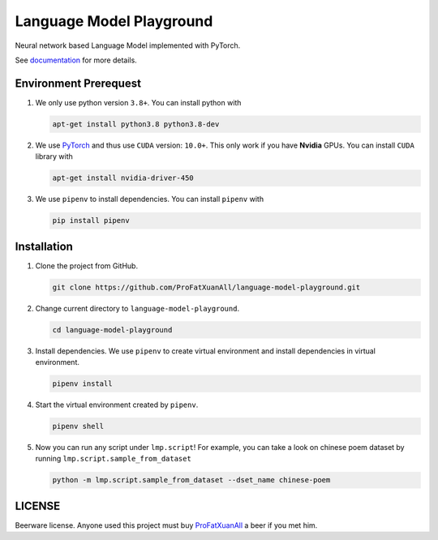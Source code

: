 Language Model Playground
==========================

Neural network based Language Model implemented with PyTorch.

.. _PyTorch: https://pytorch.org/

See documentation_ for more details.

.. _documentation: https://language-model-playground.readthedocs.io/en/
        latest/index.html

Environment Prerequest
----------------------
1. We only use python version ``3.8+``.
   You can install python with

   .. code-block:: shell

        apt-get install python3.8 python3.8-dev

2. We use PyTorch_ and thus use ``CUDA`` version: ``10.0+``.
   This only work if you have **Nvidia** GPUs.
   You can install ``CUDA`` library with

   .. code-block:: shell

        apt-get install nvidia-driver-450

3. We use ``pipenv`` to install dependencies.
   You can install ``pipenv`` with

   .. code-block:: shell

        pip install pipenv

Installation
------------

1. Clone the project from GitHub.

   .. code-block:: shell

        git clone https://github.com/ProFatXuanAll/language-model-playground.git

2. Change current directory to ``language-model-playground``.

   .. code-block:: shell

        cd language-model-playground

3. Install dependencies.
   We use ``pipenv`` to create virtual environment and install dependencies in
   virtual environment.

   .. code-block:: shell

        pipenv install

4. Start the virtual environment created by ``pipenv``.

   .. code-block:: shell

        pipenv shell

5. Now you can run any script under ``lmp.script``!
   For example, you can take a look on chinese poem dataset by running
   ``lmp.script.sample_from_dataset``

   .. code-block:: shell

        python -m lmp.script.sample_from_dataset --dset_name chinese-poem

LICENSE
-------

Beerware license.
Anyone used this project must buy ProFatXuanAll_ a beer if you met him.

.. _ProFatXuanAll: https://github.com/ProFatXuanAll
